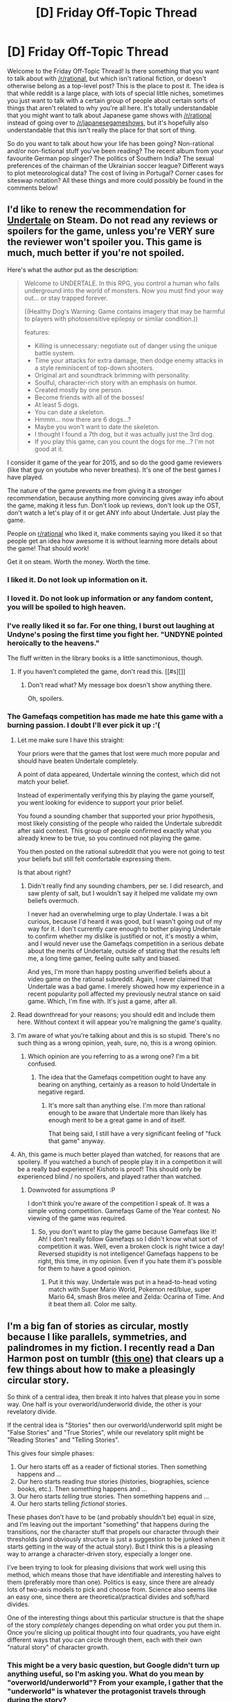 #+TITLE: [D] Friday Off-Topic Thread

* [D] Friday Off-Topic Thread
:PROPERTIES:
:Author: AutoModerator
:Score: 11
:DateUnix: 1453475155.0
:DateShort: 2016-Jan-22
:END:
Welcome to the Friday Off-Topic Thread! Is there something that you want to talk about with [[/r/rational]], but which isn't rational fiction, or doesn't otherwise belong as a top-level post? This is the place to post it. The idea is that while reddit is a large place, with lots of special little niches, sometimes you just want to talk with a certain group of people about certain sorts of things that aren't related to why you're all here. It's totally understandable that you might want to talk about Japanese game shows with [[/r/rational]] instead of going over to [[/r/japanesegameshows]], but it's hopefully also understandable that this isn't really the place for that sort of thing.

So do you want to talk about how your life has been going? Non-rational and/or non-fictional stuff you've been reading? The recent album from your favourite German pop singer? The politics of Southern India? The sexual preferences of the chairman of the Ukrainian soccer league? Different ways to plot meteorological data? The cost of living in Portugal? Corner cases for siteswap notation? All these things and more could possibly be found in the comments below!


** I'd like to renew the recommendation for [[http://store.steampowered.com/app/391540/][Undertale]] on Steam. Do not read any reviews or spoilers for the game, unless you're VERY sure the reviewer won't spoiler you. This game is much, much better if you're not spoiled.

Here's what the author put as the description:

#+begin_quote
  Welcome to UNDERTALE. In this RPG, you control a human who falls underground into the world of monsters. Now you must find your way out... or stay trapped forever.

  ((Healthy Dog's Warning: Game contains imagery that may be harmful to players with photosensitive epilepsy or similar condition.))

  features:

  - Killing is unnecessary: negotiate out of danger using the unique battle system.
  - Time your attacks for extra damage, then dodge enemy attacks in a style reminiscent of top-down shooters.
  - Original art and soundtrack brimming with personality.
  - Soulful, character-rich story with an emphasis on humor.
  - Created mostly by one person.
  - Become friends with all of the bosses!
  - At least 5 dogs.
  - You can date a skeleton.
  - Hmmm... now there are 6 dogs...?
  - Maybe you won't want to date the skeleton.
  - I thought I found a 7th dog, but it was actually just the 3rd dog.
  - If you play this game, can you count the dogs for me...? I'm not good at it.
#+end_quote

I consider it game of the year for 2015, and so do the good game reviewers (like that guy on youtube who never breathes). It's one of the best games I have played.

The nature of the game prevents me from giving it a stronger recommendation, because anything more convincing gives away info about the game, making it less fun. Don't look up reviews, don't look up the OST, don't watch a let's play of it or get ANY info about Undertale. Just play the game.

People on [[/r/rational][r/rational]] who liked it, make comments saying you liked it so that people get an idea how awesome it is without learning more details about the game! That should work!

Get it on steam. Worth the money. Worth the time.
:PROPERTIES:
:Author: blazinghand
:Score: 11
:DateUnix: 1453492445.0
:DateShort: 2016-Jan-22
:END:

*** I liked it. Do not look up information on it.
:PROPERTIES:
:Author: LiteralHeadCannon
:Score: 6
:DateUnix: 1453493288.0
:DateShort: 2016-Jan-22
:END:


*** I loved it. Do not look up information or any fandom content, you will be spoiled to high heaven.
:PROPERTIES:
:Author: Transfuturist
:Score: 3
:DateUnix: 1453508422.0
:DateShort: 2016-Jan-23
:END:


*** I've really liked it so far. For one thing, I burst out laughing at Undyne's posing the first time you fight her. "UNDYNE pointed heroically to the heavens."

The fluff written in the library books is a little sanctimonious, though.
:PROPERTIES:
:Score: 2
:DateUnix: 1453500096.0
:DateShort: 2016-Jan-23
:END:

**** If you haven't completed the game, don't read this. [[#s][]]
:PROPERTIES:
:Author: Transfuturist
:Score: 1
:DateUnix: 1453508360.0
:DateShort: 2016-Jan-23
:END:

***** Don't read what? My message box doesn't show anything there.

Oh, spoilers.
:PROPERTIES:
:Score: 1
:DateUnix: 1453513542.0
:DateShort: 2016-Jan-23
:END:


*** The Gamefaqs competition has made me hate this game with a burning passion. I doubt I'll ever pick it up :'(
:PROPERTIES:
:Author: Kishoto
:Score: 0
:DateUnix: 1453507387.0
:DateShort: 2016-Jan-23
:END:

**** Let me make sure I have this straight:

Your priors were that the games that lost were much more popular and should have beaten Undertale completely.

A point of data appeared, Undertale winning the contest, which did not match your belief.

Instead of experimentally verifying this by playing the game yourself, you went looking for evidence to support your prior belief.

You found a sounding chamber that supported your prior hypothesis, most likely consisting of the people who raided the Undertale subreddit after said contest. This group of people confirmed exactly what you already knew to be true, so you continued not playing the game.

You then posted on the rational subreddit that you were not going to test your beliefs but still felt comfortable expressing them.

Is that about right?
:PROPERTIES:
:Author: miningzen
:Score: 5
:DateUnix: 1453528235.0
:DateShort: 2016-Jan-23
:END:

***** Didn't really find any sounding chambers, per se. I did research, and saw plenty of salt, but I wouldn't say it helped me validate my own beliefs overmuch.

I never had an overwhelming urge to play Undertale. I was a bit curious, because I'd heard it was good, but I wasn't going out of my way for it. I don't currently care enough to bother playing Undertale to confirm whether my dislike is justified or not, it's mostly a whim, and I would never use the Gamefaqs competition in a serious debate about the merits of Undertale, outside of stating that the results left me, a long time gamer, feeling quite salty and biased.

And yes, I'm more than happy posting unverified beliefs about a video game on the rational subreddit. Again, I never claimed that Undertale was a bad game. I merely showed how my experience in a recent popularity poll affected my previously neutral stance on said game. Which, I'm fine with. It's just a game, after all.
:PROPERTIES:
:Author: Kishoto
:Score: 1
:DateUnix: 1453561079.0
:DateShort: 2016-Jan-23
:END:


**** Read downthread for your reasons; you should edit and include them here. Without context it will appear you're maligning the game's quality.
:PROPERTIES:
:Author: TennisMaster2
:Score: 2
:DateUnix: 1453532844.0
:DateShort: 2016-Jan-23
:END:


**** I'm aware of what you're talking about and this is so stupid. There's no such thing as a wrong opinion, yeah, sure, no, this is a wrong opinion.
:PROPERTIES:
:Author: LiteralHeadCannon
:Score: 2
:DateUnix: 1453520464.0
:DateShort: 2016-Jan-23
:END:

***** Which opinion are you referring to as a wrong one? I'm a bit confused.
:PROPERTIES:
:Author: Kishoto
:Score: 0
:DateUnix: 1453521255.0
:DateShort: 2016-Jan-23
:END:

****** The idea that the Gamefaqs competition ought to have any bearing on anything, certainly as a reason to hold Undertale in negative regard.
:PROPERTIES:
:Author: LiteralHeadCannon
:Score: 2
:DateUnix: 1453521583.0
:DateShort: 2016-Jan-23
:END:

******* It's more salt than anything else. I'm more than rational enough to be aware that Undertale more than likely has enough merit to be a great game in and of itself.

That being said, I still have a very significant feeling of "fuck that game" anyway.
:PROPERTIES:
:Author: Kishoto
:Score: 0
:DateUnix: 1453524767.0
:DateShort: 2016-Jan-23
:END:


**** Ah, this game is much better played than watched, for reasons that are spoilery. If you watched a bunch of people play it in a competition it will be a really bad experience! Kishoto is proof! This should only be experienced blind / no spoilers, and played rather than watched.
:PROPERTIES:
:Author: blazinghand
:Score: 1
:DateUnix: 1453508002.0
:DateShort: 2016-Jan-23
:END:

***** Downvoted for assumptions :P

I don't think you're aware of the competition I speak of. It was a simple voting competition. Gamefaqs Game of the Year contest. No viewing of the game was required.
:PROPERTIES:
:Author: Kishoto
:Score: -1
:DateUnix: 1453512246.0
:DateShort: 2016-Jan-23
:END:

****** So, you don't want to play the game because Gamefaqs like it! Ah! I don't really follow Gamefaqs so I didn't know what sort of competition it was. Well, even a broken clock is right twice a day! Reversed stupidity is not intelligence! Gamefaqs happens to be right, this time, in my opinion. Even if you hate them it's possible for them to have a good opinion.
:PROPERTIES:
:Author: blazinghand
:Score: 1
:DateUnix: 1453513629.0
:DateShort: 2016-Jan-23
:END:

******* Put it this way. Undertale was put in a head-to-head voting match with Super Mario World, Pokemon red/blue, super Mario 64, smash Bros melee and Zelda: Ocarina of Time. And it beat them all. Color me salty.
:PROPERTIES:
:Author: Kishoto
:Score: 1
:DateUnix: 1453521728.0
:DateShort: 2016-Jan-23
:END:


** I'm a big fan of stories as circular, mostly because I like parallels, symmetries, and palindromes in my fiction. I recently read a Dan Harmon post on tumblr ([[http://danharmon.tumblr.com/post/57779240046/could-you-explain-your-story-breaking-process][this one]]) that clears up a few things about how to make a pleasingly circular story.

So think of a central idea, then break it into halves that please you in some way. One half is your overworld/underworld divide, the other is your revelatory divide.

If the central idea is "Stories" then our overworld/underworld split might be "False Stories" and "True Stories", while our revelatory split might be "Reading Stories" and "Telling Stories".

This gives four simple phases:

1. Our hero starts off as a reader of fictional stories. Then something happens and ...
2. Our hero starts reading /true/ stories (histories, biographies, science books, etc.). Then something happens and ...
3. Our hero starts /telling/ true stories. Then something happens and ...
4. Our hero starts telling /fictional/ stories.

These phases don't have to be (and probably shouldn't be) equal in size, and I'm leaving out the important "something" that happens during the transitions, nor the character stuff that propels our character through their thresholds (and obviously structure is just a suggestion to be junked when it starts getting in the way of the actual story). But I think this is a pleasing way to arrange a character-driven story, especially a longer one.

I've been trying to look for pleasing divisions that work well using this method, which means those that have identifiable and interesting halves to them (preferably more than one). Politics is easy, since there are already lots of two-axis models to pick and choose from. Science also seems like an easy one, since there are theoretical/practical divides and soft/hard divides.

One of the interesting things about this particular structure is that the shape of the story /completely/ changes depending on what order you put them in. Once you're slicing up political thought into four quadrants, you have eight different ways that you can circle through them, each with their own "natural story" of character growth.
:PROPERTIES:
:Author: alexanderwales
:Score: 10
:DateUnix: 1453497085.0
:DateShort: 2016-Jan-23
:END:

*** This might be a very basic question, but Google didn't turn up anything useful, so I'm asking you. What do you mean by "overworld/underworld"? From your example, I gather that the "underworld" is whatever the protagonist travels through during the story?
:PROPERTIES:
:Author: Brightlinger
:Score: 3
:DateUnix: 1453532722.0
:DateShort: 2016-Jan-23
:END:

**** *tl:dr; Yes, the overworld is whatever literal or metaphorical place the protagonists was in, while the underworld is whatever literal or metaphorical place the protagonists travels through.*

To back up a few steps, in 1949 Joseph Campbell published /Hero With a Thousand Faces/, which was a theory based on comparative mythology which posited that most myths have a common structure to them. Lots of people expounded on this, including TV writer Dan Harmon, who took Campbell's descriptive monomyth and decided that if stories share a common structure across so many cultures, maybe this is just how stories should be shaped to hook into something elemental in the human brain.

The Harmonian monomyth forms a circle. Starting from the 12 o'clock position and going clockwise, a protagonists is in a place of comfort, something is wrong, they get the call to adventure, they go down the road of trials, they have a death and rebirth, they get some kind of boon, they make their way back, and return, having changed.

The top half of the circle is the world of the known, the natural world, the ordinary world, the protagonist's home, etc., what I call the overworld. The bottom half of the circle is the world of the unknown, the unnatural, the special, the place to be journeyed through, etc., what I call the underworld (and often, especially in myth, it's literally an underworld).

So for some examples:

- In /Die Hard/ the overworld is the office party and McClane's wife. He gets the call to adventure when terrorists attack and goes into the underworld, which in this case are the unfinished upper floors of Nakatomi Plaza. He goes through trials and tribulations, shows his wife he really does love her, kills Hans Gruber, then returns to the overworld again, wrapped in a blanket and surrounded by civilization.

- In most sports movies, the overworld is playing for fun and the underworld is serious competition. Usually the call to adventure happens when they need to raise money, or they get challenged, or something like that, and from that point on they're going through these trials and tribulations until they have the metaphorical death and rebirth, after which they win the championship and return to the overworld, sometimes with promise of another adventure in their future.

- In /The Breakfast Club/ the overworld is normal life and the underworld is Saturday detention, where our heroes get broken down and come out the other side, having changed.

So depending on how you align your axes, you can make pretty much anything into the underworld. If a starry-eyed teenager joins a political campaign and quits in disgust after he's been disillusioned by the election process, the campaign office can be his underworld. Or if we're watching someone take hard drugs until they suffer a near-fatal overdose, after which they battle addiction until they can return to a normal life, the underworld can just be drugs (or addiction). We can make the soft sciences into the underworld by following an undergrad who gets seduced by not having to use qualitative data, until eventually he loses his grasp of the truth and comes to his senses at a crucial moment of change, then returns to the hard sciences (the overworld), having changed.
:PROPERTIES:
:Author: alexanderwales
:Score: 9
:DateUnix: 1453536539.0
:DateShort: 2016-Jan-23
:END:

***** Thank you, this is a fantastic breakdown.
:PROPERTIES:
:Author: Brightlinger
:Score: 4
:DateUnix: 1453538755.0
:DateShort: 2016-Jan-23
:END:


** My mother was just found non-responsive in her home and is en-route to the hospital. She's 800 miles away.

I'm trying not to panic.
:PROPERTIES:
:Author: trifith
:Score: 15
:DateUnix: 1453478757.0
:DateShort: 2016-Jan-22
:END:

*** Best wishes. Good luck to your mother.
:PROPERTIES:
:Author: Escapement
:Score: 7
:DateUnix: 1453479072.0
:DateShort: 2016-Jan-22
:END:


*** Do you know anything else? I'm an EMT, and might be able to help on prognosis. You can PM me if you want.
:PROPERTIES:
:Author: Frommerman
:Score: 1
:DateUnix: 1453486677.0
:DateShort: 2016-Jan-22
:END:


*** Good luck.
:PROPERTIES:
:Author: TimTravel
:Score: 1
:DateUnix: 1453615465.0
:DateShort: 2016-Jan-24
:END:


*** Any update on what happened [[/u/trifith]]? Is everything alright with you and yours?
:PROPERTIES:
:Author: Kishoto
:Score: 1
:DateUnix: 1453653618.0
:DateShort: 2016-Jan-24
:END:

**** My mother is awake, aware of her surroundings, and answering questions coherently. She had very high CO2 levels in her blood when she was found, and very low O2 levels. It's possible her CPAP machine had a kink in the air supply hose when she went to sleep, but I have no reliable confirmation of that data point.

She is still in the ICU, but things are looking significantly better than they were a few days ago.
:PROPERTIES:
:Author: trifith
:Score: 7
:DateUnix: 1453656060.0
:DateShort: 2016-Jan-24
:END:

***** Well, I'm happy to hear things are looking up for you man! I know she's still in the hospital, but it sounds like things are going to work out. If you speak to her, tell her Kishoto says to get well soon :)
:PROPERTIES:
:Author: Kishoto
:Score: 3
:DateUnix: 1453658374.0
:DateShort: 2016-Jan-24
:END:


*** All my Flat No.
:PROPERTIES:
:Score: 1
:DateUnix: 1453499940.0
:DateShort: 2016-Jan-23
:END:


** Here's a [[https://www.youtube.com/watch?v=WRdJCFEqFTU][talk]] (by Joscha Bach) that I think this crowd will like. I can't really summarize it, it goes from epistemology to social psychology, and has a programming-centric viewpoint.

Please let me know if you know of any similar thinkers.
:PROPERTIES:
:Author: Polycephal_Lee
:Score: 8
:DateUnix: 1453479804.0
:DateShort: 2016-Jan-22
:END:

*** yes, good stuff.
:PROPERTIES:
:Author: SvalbardCaretaker
:Score: 2
:DateUnix: 1453481541.0
:DateShort: 2016-Jan-22
:END:


** Here is [[http://www.newyorker.com/books/page-turner/the-ideal-marriage-according-to-novels][an interesting article]] about how male vs female authors tend to write about romance and marriage differently. I found it largely convincing, even though it suffers from overgeneralization from a few examples (which I think is almost inevitable given the subject matter). Others [[https://twitter.com/awfulfantasy/status/643466605154955264][have remarked]] on these kinds of patterns in sci-fi and fantasy (as opposed to the sort of literary fiction discussed in the above article).
:PROPERTIES:
:Score: 15
:DateUnix: 1453477770.0
:DateShort: 2016-Jan-22
:END:

*** [deleted]
:PROPERTIES:
:Score: 3
:DateUnix: 1453494422.0
:DateShort: 2016-Jan-22
:END:

**** At a guess, the former believes you're too smart for that, and the latter believes you're too arrogant for that.
:PROPERTIES:
:Author: Transfuturist
:Score: 2
:DateUnix: 1453508219.0
:DateShort: 2016-Jan-23
:END:


*** [[https://twitter.com/AwfulFantasy/][*@AwfulFantasy*]]

#+begin_quote
  [[https://twitter.com/AwfulFantasy/status/643466605154955264][2015-09-14 16:49 UTC]]

  "They were perfect for each other. He was strong, brave, intelligent, heroic, honorable, funny, and empathetic, and she was pretty."
#+end_quote

--------------

^{This} ^{message} ^{was} ^{created} ^{by} ^{a} ^{bot}

[[http://np.reddit.com/message/compose/?to=jasie3k&amp;subject=TweetsInCommentsBot][^{[Contact} ^{creator]}]][[https://github.com/janpetryk/reddit-bot][^{[Source} ^{code]}]]
:PROPERTIES:
:Author: TweetsInCommentsBot
:Score: 5
:DateUnix: 1453477778.0
:DateShort: 2016-Jan-22
:END:


** Does anyone here have any regular meditative or ascetic practices?

I meditate somewhat regularly and fast very occasionally (~24 hours each time) and have found the former to be very important to my emotional well-being. Also it has lead to weird and wonderful near-psychedelic experiences.

A friend and I are planning on a longer 72 hour water-only fast together mostly to see what its like to be without food for a while and also to see how it affects us mentally. Will we crave food? Will we feel clear-headed or experience brain fog? Etc.

I recommend trying some secular (or religious, if that's your preference) practices like this. They're interesting experiences, and meditation has some cognitive/emotional benefit.
:PROPERTIES:
:Author: gardenofjew
:Score: 9
:DateUnix: 1453478614.0
:DateShort: 2016-Jan-22
:END:

*** u/SvalbardCaretaker:
#+begin_quote
  Will we crave food? Will we feel clear-headed or experience brain fog? Etc.
#+end_quote

As someone with superbad appetite who as a result does a lot of intermittent fasting... Nobody can tell you that. These kind of things are very different from person to person. Totally depends on your individual reaction to low blood sugar etc. If you dont react badly to 24 hours you should be alright, I suppose. Hope your friend has experience with fasting already?

I'd keep some fructose ready in case things go badly and you really need to get some sugar for your brain right now. EDIT: looked it up, science says glucose is a lot better than fructose for replenishing glucogen storage; only advantage of fructose is that it avoids the insulin spike from too much glucose.
:PROPERTIES:
:Author: SvalbardCaretaker
:Score: 5
:DateUnix: 1453481214.0
:DateShort: 2016-Jan-22
:END:

**** My friend doesn't have much experience with fasting, so much so that she thought I had an eating disorder the first time I casually mentioned intermittent fasting.

The experience of a 24 hour fast has varied each time for me, though some consistent experiences for me have been that:

a. not eating at all is much easier than small meals or candy during the fast

b. fat can stay off hunger far more effectively than equivalent calories of carbs.

c. meditation help me with the mild hand tremors I get from fasting, and meditating helps me with the unpleasantness of fasting.

Yeah I'll keep some candy on hand for emergencies if need be.
:PROPERTIES:
:Author: gardenofjew
:Score: 3
:DateUnix: 1453488345.0
:DateShort: 2016-Jan-22
:END:

***** As for your friend, I probably wouldn't go from zero to 72 hours. Some people react really badly to fasting; some of the worse things that can happen:

if I go too long my body first stops thermogenesis (and I become really cold as a result), then get heavy panic attacks/depressive symtoms. Bad headaches/migraine are also common. Good luck with the project!
:PROPERTIES:
:Author: SvalbardCaretaker
:Score: 4
:DateUnix: 1453489100.0
:DateShort: 2016-Jan-22
:END:

****** Huh, I'll tell her that. I'll suggest she try a 24 hour fast first, then.
:PROPERTIES:
:Author: gardenofjew
:Score: 4
:DateUnix: 1453489363.0
:DateShort: 2016-Jan-22
:END:


*** Be careful you don't overhydrate in staving off hunger.
:PROPERTIES:
:Author: Cariyaga
:Score: 2
:DateUnix: 1453486405.0
:DateShort: 2016-Jan-22
:END:

**** I'll keep it in mind. Thanks!

I'll have some quasi medical supervision in that I'll obviously look for any warning signs of the fast like the symptoms of severe hypoglycemia or ketacidosis.
:PROPERTIES:
:Author: gardenofjew
:Score: 3
:DateUnix: 1453488405.0
:DateShort: 2016-Jan-22
:END:


*** I've done intermittent fasting (1 meal/day) for a little over 6 months now, and have done around 4 48-hour fasts during that time period, just for my own personal enjoyment. I also did a couple 72 hour fasts 4+ years ago, when I was still religious.

I don't feel hungry at all when doing intermittent fasting normally, but neither have I felt hungry when doing 72h fasts. I personally really enjoy drinking tea (or hot water, if I'm doing a water-only fast) while fasting, much more than I do when not fasting. I generally feel (all at once) light and happy and serene and foggy and like all of the world's problems can be solved by friendship and self-sacrifice when I have been fasting for 36+ hours, and this sensation is heightened when taking casual walks, and diminished when playing games or being unproductive online. I definitely recommend doing this fast over a weekend (eat your last meal before the fast on a Thursday evening, so you can eat again on Sunday evening). This will allow you to distract yourself with e.g. games if you want to.

Regarding clear-headedness vs. brain fog, my experience is that you feel a sort of pleasant fogginess (the same one I described I described in the paragraph above) that you can recognize as such, but that feels, ah, um, /righteous and correct/ if you're in the right state of mind. This fogginess is somewhat conducive to meditation.

Obviously, your mileage may vary, and this is all just anecdote on my part. 72 h fasts can be rewarding, but if you feel like doing a 48 h fast first, that could be a good intermediate step. Good luck :)
:PROPERTIES:
:Score: 2
:DateUnix: 1453489411.0
:DateShort: 2016-Jan-22
:END:


*** Can you explain what you do to meditate? I kept reading that it is very good for emotional and mental health while I was in school, but I couldn't stand the idea of taking time out of my day to just sit still. I have more free time now and would like to give it a serious try. Is there a guide or anything you would recommend or advice to start what would become regular meditation?

This is the first time I can remember it being mentioned on this subreddit. Do any other redditors have advice for meditation?
:PROPERTIES:
:Author: cellsminions
:Score: 2
:DateUnix: 1453503917.0
:DateShort: 2016-Jan-23
:END:

**** My meditation practice is anywhere from 10-20 (used to do longer, but I've fallen out of the habit this year) minutes of focusing on the breath.

I put earplugs in, find a nice quiet spot (ranging from the library to a big community garden to my apartment), set a timer on my phone after putting it on Airplane mode, and sit with a straight back. Then I close my eyes and focus on the sensation of my breath going in and out. That's it. I spend a lot of my time being distracted, wandering off into other thoughts, etc. but I always try to bring my awareness back to the breath.

Good places to start:

[[/r/meditation]] [[https://www.reddit.com/r/Meditation/wiki/faq#wiki_general][FAQ]]

[[http://www.urbandharma.org/udharma4/mpe.html][Mindfulness in Plain English]]

[[http://integrateddaniel.info/book/][Mastering the Core Teachings of the Buddha]]

I should note that meditation is hard work and relatively boring to most people when starting out. But it can be quite rewarding in the calmness and self-awareness it brings.
:PROPERTIES:
:Author: gardenofjew
:Score: 2
:DateUnix: 1453601983.0
:DateShort: 2016-Jan-24
:END:


** I'm in a proselytizing mood, so--here's another spiel for my brand of "friendship"!

--------------

[[http://i.imgur.com/VCZSnwZ.png][Description and discussion of the underlying mechanics]] (warning: 933×10959-pixel image)

In a nutshell:

1. Person A asks a question, which is labeled with an ID number.

2. Person B gives for the question an answer with the same ID number.

3. Person A gives for the question an answer with the same ID number.

[[http://i.imgur.com/oRSHNws.png][Example image]]

A participant can ask or answer multiple questions in the same message, as long as each inquiry or response is labeled with the proper ID number. It's recommended to set solid guidelines for frequency of participation--e.g., "Each participant should ask and answer at least one question every three days." The questions can be delivered through any text-based medium: My own first six "friendships" were/are conducted through Facebook messages, but two ancient precursors to this system were conducted through emails, and "Friendship" Seven was conducted through Reddit messages, whose formatting I absolutely /loved/ after dealing with Facebook's plain text for such a long time.

Obviously, this arrangement offers over ordinary friendship (as far as I'm acquainted with that system--which isn't very far) the advantage that upon neither party is imposed the burden of participating in disliked activities at the demand of the other party. What could be a lighter task than asking and answering questions? Who doesn't want an opportunity to say what he thinks, or to extract the thoughts and opinions of a fellow human? And coming up with even many /hundreds/ of questions isn't /too/ difficult--I am /by no means/ an original person, but I've still managed to think of several hundred unique questions over the three years during which I've been conducting these relationships.

--------------

A quick overview of "Friendship" Six, my most productive:

- Part 1 (721 questions between 2015-02-20 and 2015-08-24, averaging 3.9 questions per day): [[http://i.imgur.com/whHrWCn.png][Graph of question-asking ratio]], [[http://pastebin.com/5UFFzJst][list of asked questions]]

Here, there was a hiatus because I was both low on creativity for thinking of new questions and disgusted with myself for putting up for so long with so many people for whom I had little personal liking--so [[http://i.imgur.com/GH6Kux6.png][I ended all three of my active "friendships"]]. Soon enough, though, I found the social contact available through my semi-regular participation in [[/r/narutofanfiction][r/narutofanfiction]] and [[/r/rational][r/rational]] to be insufficient, and was forced to come crawling back.

- Part 2 (198 questions between 2015-10-14 and 2016-01-19 [the day on which I typed this comment and uploaded the following three items], averaging 2.0 questions per day): [[http://i.imgur.com/0vaDkWA.png][Graph of question-asking ratio]], [[http://i.imgur.com/iqiHXgh.png][record of activity]], [[http://pastebin.com/t3X32v5r][list of asked questions]]

--------------

My plans for the future of my social life are somewhat uncertain ([[http://i.imgur.com/tZ3U3kO.png][1]] [[http://i.imgur.com/aF9QZyw.png][2]] [[http://i.imgur.com/TwikKNt.png][3]]). It's most likely, though, that I'll try to go after a "Friend" Eight a few days or weeks after "Friendship" Six eventually ends.
:PROPERTIES:
:Author: ToaKraka
:Score: 6
:DateUnix: 1453475488.0
:DateShort: 2016-Jan-22
:END:

*** I've looked over what you've written, and have become fairly confident you are either socially starved and have warped views of socialization due to inexperience, or have a mind that values other intelligent beings in a way that neurophysiologically differs from most humans.

If the first, follow my other advice. If the second, I think you should consider what you desire in human companionship. Is it intellectual validation? Is it just people with whom to share your accomplishments, thoughts, or opinions?

From what you've written, it appears you feel curiosity for other humans, but do not empathize, sympathize, or otherwise care for their well-being; for example, if the sole life goal of someone with whom you had spent quite a bit of time was to revolutionize the field of knitting, and that person were to gain renown by succeeding in a knitting competition, would you feel genuine, visceral joy for their accomplishment?

Even if the answer is no, it doesn't mean the above supposition is correct. It might, however, inform your introspection and recollection of what you value in companionship, and help target your efforts towards more directly and efficiently satisfying that value.

Some hypotheticals and a corresponding suggested course of action for each:

- You want to share and have others recognize things you spend effort in producing: use LW study hall or join a related forum in which to post your progress.

- You would like conversation partners for discussing anime you enjoy: ask people in the LW IRC channel, or the people of the IRC channel dedicated to that anime, whether anyone would wish to join in such a discussion (careful not to interview).

- You enjoy the intellectual stimulation of engaging in interactive discourse with other sentients: take improv classes.
:PROPERTIES:
:Author: TennisMaster2
:Score: 6
:DateUnix: 1453516709.0
:DateShort: 2016-Jan-23
:END:


*** Have you ever had RL friendships that don't rely on dialogue?

I have friends who I rarely, if ever, have extended conversation with-- instead we have shared activities we do together that bond us together in a nonverbal way.

Examples: biking, gym, playing music together, cooking food together, etc.

I obviously also have friendships that are based mostly on shared interests/obsessions we can argue and discuss together. Examples: a friend I discuss effective altruism and morality with, a friend I discuss drug use and weird states of consciousness with, a friend I discuss social situations and gossip with, etc.

And then there are the rare friendships that encompass both shared activities and interests, both nonverbal and verbal interaction.

Have you tried developing nonverbal (by which I mean not based on conversation, not entirely quiet) friendships in real life?
:PROPERTIES:
:Author: gardenofjew
:Score: 4
:DateUnix: 1453478357.0
:DateShort: 2016-Jan-22
:END:

**** My very first attempts (about three years before I devised this system) were based on games (canasta, gin rummy, and Scrabble), but I didn't find them very fulfilling.
:PROPERTIES:
:Author: ToaKraka
:Score: 1
:DateUnix: 1453483607.0
:DateShort: 2016-Jan-22
:END:

***** If you like dancing, go to some free intro classes if available in your area. A bunch of people on LW used to recommend contradancing in particular with some frequency.

It has purpose beyond fun and friend making: it'll anesthetize you to ugh-fields regarding in-person social interaction. Don't plan on making friends - rather, don't go in with that as an ulterior goal constantly in the background of your working memory - but if you find you enjoy talking to someone there, and feel you can continue to do so at an outside venue, tell them you enjoy your conversations and ask whether they like to do activities that you may do together. In actual conversation, that sentence might look something like, "This is fun. I enjoy our little conversations; want to meet up and get some calories or liquid, so we can talk more than once a week? We can do other things too, but I don't really get out much."
:PROPERTIES:
:Author: TennisMaster2
:Score: 6
:DateUnix: 1453486864.0
:DateShort: 2016-Jan-22
:END:


***** find better games?
:PROPERTIES:
:Author: IomKg
:Score: 4
:DateUnix: 1453489604.0
:DateShort: 2016-Jan-22
:END:

****** This. It may be the case that the games played were not conducive to making lasting friendships, or it could simply be that you don't go for that style, but it's a certainty that it works for some.
:PROPERTIES:
:Author: Cariyaga
:Score: 2
:DateUnix: 1453491348.0
:DateShort: 2016-Jan-22
:END:


***** Try groups sports. Or exercise groups. A reputable Crossfit box/gym in your area, an adult soccre/football/basketball league, runing club in your area, etc.

They're all low-dialogue high physical connection activities.

I should also state that your 'system' of friendship honestly doesn't really resemble most RL friendships I've (and I would think most peoples') experienced.

I don't mean to be rude, but in school or at work, have you ever had normal relations with people?

Is friendship something you desire?

I hope I'm not being presumptuous or committing the typical mind fallacy by assuming you want more friends-- I'm giving you advice only because you posted on this and implicitly are engaging in a dialogue on the value and creation of friendship.
:PROPERTIES:
:Author: gardenofjew
:Score: 3
:DateUnix: 1453487902.0
:DateShort: 2016-Jan-22
:END:

****** u/ToaKraka:
#+begin_quote
  In school or at work, have you ever had normal relations with people?
#+end_quote

If you mean, "Have you ever had friends not deserving of scare quotes?"--no, I haven't, though I've briefly considered a few acquaintances less distant than others.

#+begin_quote
  Is friendship something you desire?
#+end_quote

Keeping one "friend" at a time seems adequate, I think.
:PROPERTIES:
:Author: ToaKraka
:Score: 1
:DateUnix: 1453490403.0
:DateShort: 2016-Jan-22
:END:


*** Wow, that arcanine guy is really rude. That said, I think you're underestimating ordinary friendship. One of the nice things about a good friendship is that the other person knows you well enough that if you decline to participate in a particular activity they'll think nothing of it and invite you to do something else later. Also, while real conversation involves more than just a reciprocal exchange of questions and answers, this works in real life too. I've made friends with strangers by just walking up to them, introducing myself, then just asking a question that interested me about their field of study or how they dyed their hair, then continued that into a conversation. Questions are good ways to meet people, but friendships should eventually evolve to be more than just that. Glad to see you're trying though.
:PROPERTIES:
:Author: Turniper
:Score: 4
:DateUnix: 1453490423.0
:DateShort: 2016-Jan-22
:END:

**** u/ToaKraka:
#+begin_quote
  Wow, that arcanine guy is really rude.
#+end_quote

[[http://i.imgur.com/VCZSnwZ.png][That screenshot]] was taken from [[http://www.reddit.com/r/8chan][an /anonymous/ imageboard]], where the default username of /every/ commenter is "Arcanine".
:PROPERTIES:
:Author: ToaKraka
:Score: 5
:DateUnix: 1453490497.0
:DateShort: 2016-Jan-22
:END:


*** Why don't you ask more "juicy" questions, or ask upfront if someone would be willing to answer them before you commit time and effort into thinking up and answering questions that you don't particularly care about? I'm sure a fair amount of people wouldn't mind answering those types of questions to strangers, as long as they agreed to it upfront.
:PROPERTIES:
:Author: Atilme
:Score: 2
:DateUnix: 1453495805.0
:DateShort: 2016-Jan-23
:END:

**** My previous thoughts on this topic: [[http://i.imgur.com/kZ3Ybrd.png][1]] [[http://i.imgur.com/UoWuYcX.png][2]]

tl;dr:

1. It's unreasonable to expect Person A to trust Person B without a slow build-up of boring questions, punctuated by occasional bursts of impropriety.

2. It's unreasonable to expect each participant to be able to think of enough such questions that the conversation isn't bogged down.
:PROPERTIES:
:Author: ToaKraka
:Score: 1
:DateUnix: 1453496593.0
:DateShort: 2016-Jan-23
:END:

***** I consider it unreasonable to expect any trust to form if the questions are boring, or if the 'impropriety' is presented in your typical clinical way of describing things, which I consider to be more improprietous than the subject matter.
:PROPERTIES:
:Author: Transfuturist
:Score: 3
:DateUnix: 1453508721.0
:DateShort: 2016-Jan-23
:END:

****** I do try to convey feeling, sometimes.\\
Examples: [[http://i.imgur.com/msMyPeK.png][1]] [[http://i.imgur.com/h7Hbny6.png][2]] [[http://i.imgur.com/3egzANf.png][3]]
:PROPERTIES:
:Author: ToaKraka
:Score: 1
:DateUnix: 1453512948.0
:DateShort: 2016-Jan-23
:END:

******* The second one is the only one that isn't almost entirely clinical. The third one is, I suppose, conveying your fascination for the shape of Cuba?

The first one is exactly what I'm talking about. 'a hawt gurl (?!) applying appeasing pressure to her throbbing groin,' 'I'm so horny, but I don't want to <list of steps>,' 'But I need a climax.' It's not intimate; not personal or sensual. It's almost anti-sensual. The details you include are all logical, spatial, and mechanical. Why is this girl talking to herself? Who even talks like this? It's blatant puppetry, and smacks of, well, masturbation.

It could be that you can't yet write good erotica and I was simply estimating this beforehand. But I think that still stems from your clinical affect.

Could I please have the full first question and answer? I'm curious as to the context, what conjures up that image in particular?
:PROPERTIES:
:Author: Transfuturist
:Score: 2
:DateUnix: 1453522520.0
:DateShort: 2016-Jan-23
:END:

******** u/ToaKraka:
#+begin_quote
  Could I please have the full first question and answer? I'm curious as to the context, what conjures up that image in particular?
#+end_quote

Question 76b was "How would you compare self-pleasure, intercourse, your favorite candies, and your favorite foods?" "Friend" Six, Kira bless her heart, went above and beyond by providing /in a spreadsheet/ an exhaustive list of methods of self-pleasure and intercourse, equated with various foods. Among these methods was "Self-stimulation of general crotch area with pillow or blanket", which was rated at "2 to 3 out of 5" on "level of pleasure". This generated from me the follow-up question of which the screenshot captures a portion. In the screenshot above, I included only (what I considered to be) the feelings-heavy part; it started with "Under what situations would 'stimulation of general crotch area with pillow or blanket' even occur? (As I said before, ..."

--------------

#+begin_quote
  a hawt gurl (?!)
#+end_quote

I like to use this spelling in a sort of self-deprecating/-admonishing way. I'm still young enough that I think of myself as a "boy", and all the females near my age as "girls"--but, obviously, to call a person who's technically an adult a "girl" is quite demeaning. I compromise by intentionally +sounding+ looking stupid whenever I +say+ type "girl".
:PROPERTIES:
:Author: ToaKraka
:Score: 2
:DateUnix: 1453523279.0
:DateShort: 2016-Jan-23
:END:

********* u/Transfuturist:
#+begin_quote
  "Friend" Six, Kira bless her heart, went above and beyond by providing /in a spreadsheet/ an exhaustive list of methods of self-pleasure and intercourse
#+end_quote

She knows how you like it. xD That sounds pretty interesting actually.

#+begin_quote
  equated with various foods
#+end_quote

...? I'm not sure I want to ask anymore. How does that comparison even work?

#+begin_quote
  I compromise by intentionally +sounding+ looking stupid whenever I +say+ type "girl".
#+end_quote

That's kind of cute, but that was not at all obvious. And yet, now I can think of no other good explanation.
:PROPERTIES:
:Author: Transfuturist
:Score: 3
:DateUnix: 1453524387.0
:DateShort: 2016-Jan-23
:END:

********** u/ToaKraka:
#+begin_quote
  How does that comparison even work?
#+end_quote

Her spreadsheet was laid out like this (this entry is completely made-up by me):

| Act                                | Level of pleasure | Duration of pleasure (min) | Food of comparison |
|------------------------------------+-------------------+----------------------------+--------------------|
| Inserting finger into left nostril | 1.5               | e - π                      | Honey Nut Cheerios |

I asked the question after comparing self-pleasure to General Tso's chicken, in intensity of pleasure, duration of pleasure, and effort required. (General Tso's won by a country mile, of course.)
:PROPERTIES:
:Author: ToaKraka
:Score: 1
:DateUnix: 1453525113.0
:DateShort: 2016-Jan-23
:END:


*** This is really interesting, and I can't believe I haven't seen it before now.

It's been my experience that because people seek out particular benefits from their connections, rewarding relationships arise when both partners' objectives align. Verifying (either by asking or through a test) that a friend's motivations are in line with your own creates trust- which allows further interactions with less degree of risk. You wouldn't ask someone you just met to help you bury a body, as an example, but instead work out an arrangement with someone doesn't want to see you arrested.

Would you say your relationships are driven chiefly by the participants' underlying curiosity? Do you have a selection process in place to adopt friends who value that exchange of information as opposed to valuing something else, like physical companionship?
:PROPERTIES:
:Author: gingertou
:Score: 2
:DateUnix: 1453503558.0
:DateShort: 2016-Jan-23
:END:

**** u/ToaKraka:
#+begin_quote
  Would you say your relationships are driven chiefly by the participants' underlying curiosity?
#+end_quote

Well, "Friend" Six at least has said as much explicitly, IIRC--I don't know much about the others' motivations. On my side, though... [[http://i.imgur.com/46hD8PI.png][is "wish fulfillment" the right term?]] Even if I'm not as awesome as Yagami Light or Lelouch vi Britannia, this is a nice little pretense that makes me feel a little better. If I can't make people write books for me and give money to me, I can at least get them to give random information to me.

#+begin_quote
  Do you have a selection process in place to adopt friends who value that exchange of information as opposed to valuing something else, like physical companionship?
#+end_quote

In order to use a selection process, I'd have to be well-acquainted with the people being selected beforehand, wouldn't I? No, I just pick acquaintances who've seemed relatively-friendly toward me.
:PROPERTIES:
:Author: ToaKraka
:Score: 2
:DateUnix: 1453504790.0
:DateShort: 2016-Jan-23
:END:


*** Referring to them as "Friend 1", "Friend 2", and so on seems a bit dehumanizing/clinical, no?

I any case, I think lists of questions are great under the right circumstances -- I've made ample use of them on long road trips and hiking trips on occasion, and they've provided a springboard for plenty of 10-15 hour long conversations. I think one issue with the ones you're using is that a lot of them are really boring and don't really provide fertile ground for followup discussion. I've probably most enjoyed going through Greg Stock's books (e.g. [[http://smile.amazon.com/The-Book-Questions-Revised-Updated/dp/0761177310?sa-no-redirect=1][1]], [[http://smile.amazon.com/Book-Questions-Love-Sex/dp/089480619X/ref=asap_bc?ie=UTF8][2]], [[http://smile.amazon.com/Book-Questions-Business-Politics-Ethics/dp/156305034X/ref=asap_bc?ie=UTF8][3]], which you can pick up used for a few bucks each), as well as the [[http://smile.amazon.com/s/ref=nb_sb_noss_2?url=search-alias%3Dstripbooks&field-keywords=if...+questions&rh=n%3A283155%2Ck%3Aif...+questions]["If..."]] series and books of [[http://smile.amazon.com/Pig-That-Wants-Eaten-Experiments/dp/0452287448/ref=sr_1_1?s=books&ie=UTF8&qid=1453572385&sr=1-1&keywords=pig+eaten+thought+experiments][thought experiments]]. Each question usually provides 5-120 minutes of conversation, with median time being, I dunno, 15ish minutes.

And I'll second recommendations on getting out and doing other things while conversing with people *in person*. It doesn't have to be too active -- a walk will do.
:PROPERTIES:
:Author: captainNematode
:Score: 2
:DateUnix: 1453572697.0
:DateShort: 2016-Jan-23
:END:

**** u/ToaKraka:
#+begin_quote
  Referring to them as "Friend 1", "Friend 2", and so on seems a bit dehumanizing, no?
#+end_quote

Were you expecting me to use their real names here?\\
In any event, I also refer to them by more familiar-sounding nicknames--for example, "Friend" Six is also called [[http://naruto.wikia.com/wiki/Isaribi][Isaribi]].
:PROPERTIES:
:Author: ToaKraka
:Score: 3
:DateUnix: 1453574315.0
:DateShort: 2016-Jan-23
:END:


** I've been reading a lot of ASOIAF/Game of Thrones fanfiction in the past few weeks. Of them, I'd have to say that [[https://www.fanfiction.net/s/8614734/1/In-Good-Company][In Good Company]] is by far the best. It's mainly a character study that focuses on Stannis and his strained relationships with his family in an AU where he stays in King's Landing as Master of Ships instead of spending all his time at Dragonstone.
:PROPERTIES:
:Author: Timewinders
:Score: 3
:DateUnix: 1453557766.0
:DateShort: 2016-Jan-23
:END:

*** Are there any other fanfiction in that fandom that you can recommend? I've read a few, but a lot of them seem to suffer from being in complete. I think my favorite was one where Jon Snow was the Gamer. (Similar to RWBY - The Games We Play, by Ryuugi)
:PROPERTIES:
:Author: Kishoto
:Score: 2
:DateUnix: 1453561402.0
:DateShort: 2016-Jan-23
:END:

**** [[https://www.fanfiction.net/s/11605215/1/Hear-Me-Roar-The-Lannisters-in-the-War-of-the-Ring][Hear Me Roar: The Lannisters in the War of the Ring]] is an interesting one. It's a crossover with Lord of the Rings where the Westerlands and the Lannisters suddenly get transported into Middle Earth and get involved in the war. It's not complete, but it updates often.

I think other people here have recommended Oh God, am I the Mannis Now? and I second that. It's a decent SI fic and the main character tries to industrialize the Stormlands a bit.

[[https://www.fanfiction.net/s/10379763/1/And-The-Giant-Awoke][And, the Giant Awoke]] is a fic where Tyrion escapes to Essos and uses his brains to become rich from various enterprises. It's a decent munchkin fic, though sometimes it seems like things go a bit easily for him.

[[http://archiveofourown.org/series/48797][Westerosi Internet]] is a pretty hilarious set of crackfics with the premise that it follow canon exactly except that the characters have Instant Messaging and the Internet. The character interactions, especially with Tywin, are pretty hilarious.

As far as more general fanfics go (i.e. no munchkinry, crossover, or SI), [[http://archiveofourown.org/works/317779/chapters/511035][No Featherbed for Me]] is pretty good. It's an AU where Gendry is the first son of Robert and Cersei so no war happens. It follows Arya growing up and dealing with the difficulty of being forced (as a woman) to act like a medieval noble lady. This one is complete.
:PROPERTIES:
:Author: Timewinders
:Score: 3
:DateUnix: 1453563002.0
:DateShort: 2016-Jan-23
:END:

***** Just wanted to say thanks- I've been trying to suck one of my friends into online reading / fanfiction and just from one day I can say In Good Company is the only one he's bothered to read for more than one session.
:PROPERTIES:
:Author: whywhisperwhy
:Score: 1
:DateUnix: 1453587128.0
:DateShort: 2016-Jan-24
:END:

****** Yeah, it's very good. It's probably never going to be finished, but what's there is some of the best fanfic I've read. If you want, you can find a more complete recommendation list I made [[https://www.reddit.com/r/FanFiction/comments/3t9t7g/whats_the_best_fanfic_youve_ever_read/cx4n9u7][here]].
:PROPERTIES:
:Author: Timewinders
:Score: 2
:DateUnix: 1453587957.0
:DateShort: 2016-Jan-24
:END:


** I had this idea for a fanfiction about SOIAF but I don't have the time nor will to write it. Yet I'm intrested in discussing it so could I post it on this subreddit or it is against the rules.

The idea is based on this video [[https://www.youtube.com/watch?v=TMgUIPvAlLI]] tl;dr Westeros is a post-apocalyptic world. Long winter is a nuclear winter and there is race of telepatic aliens trying to destroy westeros.

Reasons I find it intresting: most of fanfcitions lack any good villains. This could provide nice enemies once the character finished munchikin the world.
:PROPERTIES:
:Author: hoja_nasredin
:Score: 2
:DateUnix: 1453648130.0
:DateShort: 2016-Jan-24
:END:


** How do you organize your bookshelf?

I currently have mine set in descending alphabetical by author, as it seems like the most efficient way to locate specific books. Yet I can't help but think that there's a more optimal way to categorize the whole thing. Now I do realize that thousands of answers are just a Google search away, but I wanted to hear your opinions first. How does a rationalist organize their books?
:PROPERTIES:
:Author: Gcrein
:Score: 1
:DateUnix: 1453480165.0
:DateShort: 2016-Jan-22
:END:

*** Categories (fiction, comic books, knowledge books, maps+guidebooks) are enough. I do have the librarian brain of my family and always know where the books I am looking for are, so sorting unnecessary. I tried alphabetically once but had very little benefit from it.
:PROPERTIES:
:Author: SvalbardCaretaker
:Score: 3
:DateUnix: 1453481498.0
:DateShort: 2016-Jan-22
:END:

**** Organize?
:PROPERTIES:
:Author: TaoGaming
:Score: 2
:DateUnix: 1453572576.0
:DateShort: 2016-Jan-23
:END:

***** I fail to extract meaning from your question, please elaborate?
:PROPERTIES:
:Author: SvalbardCaretaker
:Score: 1
:DateUnix: 1453573032.0
:DateShort: 2016-Jan-23
:END:

****** I believe that this was intended to be a response to the parent, implying that he doesn't organize his bookshelf.
:PROPERTIES:
:Author: ayrvin
:Score: 3
:DateUnix: 1453781593.0
:DateShort: 2016-Jan-26
:END:


*** Categories, then authors. Current categories are graphic novels, science fiction, fantasy, RPG books, literary fiction, pop fiction, pop non-fiction, autobiography, and general non-fiction. This works pretty well, so long as I don't get lazy about putting them back in the right place. (Last time I checked I had ~700 books.)
:PROPERTIES:
:Author: alexanderwales
:Score: 3
:DateUnix: 1453481879.0
:DateShort: 2016-Jan-22
:END:


*** Size. I find that the process of searching for exactly what I'm looking for based on a vague memory of how large the book is helps me rediscover enjoyable books I've forgotten I had.
:PROPERTIES:
:Author: Sparkwitch
:Score: 3
:DateUnix: 1453483134.0
:DateShort: 2016-Jan-22
:END:


*** I don't have enough books (I have, including my college apartment + home, maybe 2 full large bookshelves each bookshelf having 5 rows, each row ~ 15-25 books per row) to need a really grat system.

How many books do you own?

I find having a running GoogleDoc of great quotes, arguments, etc. is great for having stuff I reference over and over again. Also using my Goodreads as a repository for my thoughts on book in the form of reviews helps.

And I use Anki to remember information I really like.
:PROPERTIES:
:Author: gardenofjew
:Score: 3
:DateUnix: 1453488103.0
:DateShort: 2016-Jan-22
:END:

**** FYI The universal metric for "amount of bookshelf" is to give a length. Easy to calculate most of the time.
:PROPERTIES:
:Author: SvalbardCaretaker
:Score: 1
:DateUnix: 1453489379.0
:DateShort: 2016-Jan-22
:END:


*** I don't; I just have electronic copies, because physical copies are too expensive for my tastes unless I explicitly want to show the author my appreciation in some way.

I organize my books by using Calibre which helpfully sorts it by title, author, size, or by custom columns for me.

However all of my books are sorted into 'libraries' which are shown below. '->' means what subcategories I further divide a category into.

- Fanfiction -> Fandoms
- Series -> Lengthy (5 books or more), Short (4 books or less)
- Comics -> Manga, Non-manga
- Webserials (SB, SV, QQ, or just copies of online stories)
- Stand-alone Books -> Some popular authors, some are sorted based on protagonist's age (it's different when reading about an adult versus a child), some are more typical genres

I'm probably going to eventually resort the 'Stand-alone Books' category since there are too many books in there.

I have another library where only my absolute favorites are stored and one for only rational fiction. They are different because they can include stories that I already have in other libraries.

TL;DR - I sort based on what tends to be the most memorable characteristics which for me, is where did I first find the book?
:PROPERTIES:
:Author: xamueljones
:Score: 2
:DateUnix: 1453499731.0
:DateShort: 2016-Jan-23
:END:

**** What's the best way you've found for creating electronic copies of webserials, out of curiosity?

Ficsave is the only usable tool I've found so far, but unfortunately it only works on Fanfiction.net
:PROPERTIES:
:Author: whywhisperwhy
:Score: 1
:DateUnix: 1453587347.0
:DateShort: 2016-Jan-24
:END:

***** [[http://calibre-ebook.com/][Calibre]] works best for downloading the most fanfictions since the plugin, FanFicFare, takes care of that for you. However for most webserials, I just make my own copy in Microsoft Word through copy-and-pasting. Although, the most popular ones like HPMOR, Ra, or With This Ring will have an offline copy available by the author or by the fans.
:PROPERTIES:
:Author: xamueljones
:Score: 1
:DateUnix: 1453608705.0
:DateShort: 2016-Jan-24
:END:


**** [[#s][]]
:PROPERTIES:
:Author: TennisMaster2
:Score: 1
:DateUnix: 1453602149.0
:DateShort: 2016-Jan-24
:END:

***** Um....I don't understand what you mean by your question or why it's in spoiler text. Are you asking for recommendations of my favorite stories from me?
:PROPERTIES:
:Author: xamueljones
:Score: 1
:DateUnix: 1453608799.0
:DateShort: 2016-Jan-24
:END:

****** [[#s][]]
:PROPERTIES:
:Author: TennisMaster2
:Score: 1
:DateUnix: 1453664450.0
:DateShort: 2016-Jan-24
:END:

******* Well, my faves are:

- [[http://www.amazon.com/gp/product/B00U6SFUSS/ref=dp-kindle-redirect?ie=UTF8&btkr=1][The Alchemist]]

- [[https://intelligence.org/rationality-ai-zombies/][Rationality from AI to Zombies]]

- [[http://www.amazon.com/The-Neverending-Story-Michael-Ende/dp/0140386335][Neverending Story]]

- [[https://setinstonestory.wordpress.com/][Set in Stone]]

- [[https://www.fimfiction.net/story/50418/unnatural-selection][Unnatural Selection]]

- [[https://www.fanfiction.net/s/5792734/1/Sleeping-with-the-Girls-Vol-I-Fictional-Reality][Sleeping with the Girls]]

They aren't all of my favorites, but they are some of the top ones.
:PROPERTIES:
:Author: xamueljones
:Score: 1
:DateUnix: 1453667267.0
:DateShort: 2016-Jan-24
:END:


*** I usually manage to separate textbooks from fiction. I currently have insufficient space for everything, though, so my method is cardboard boxes.
:PROPERTIES:
:Score: 1
:DateUnix: 1453500237.0
:DateShort: 2016-Jan-23
:END:


*** Unfortunately, in order to maximize use of limited shelf-space, my books are currently organized by physical size, which upsets me greatly but it's the only way to make sure they're mostly all visible.
:PROPERTIES:
:Author: thecommexokid
:Score: 1
:DateUnix: 1453879014.0
:DateShort: 2016-Jan-27
:END:
